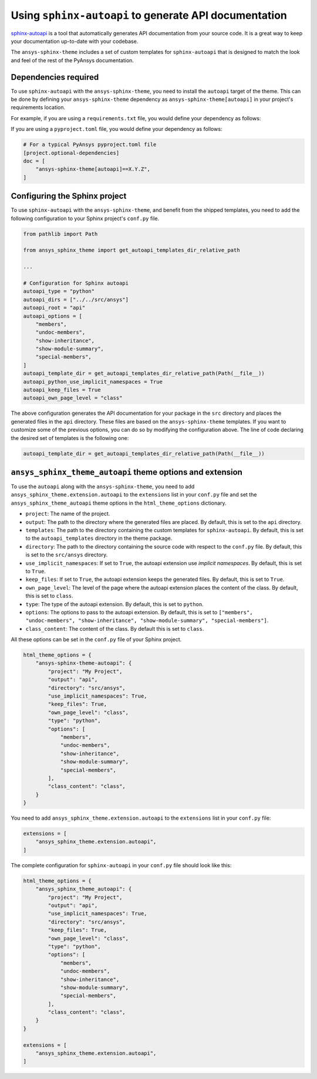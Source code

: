 .. _ref_user_guide_autoapi:

Using ``sphinx-autoapi`` to generate API documentation
------------------------------------------------------

`sphinx-autoapi <https://github.com/readthedocs/sphinx-autoapi/>`_ is a tool that automatically generates API documentation from your source code.
It is a great way to keep your documentation up-to-date with your codebase.

The ``ansys-sphinx-theme`` includes a set of custom templates for ``sphinx-autoapi`` that is designed
to match the look and feel of the rest of the PyAnsys documentation.

Dependencies required
~~~~~~~~~~~~~~~~~~~~~

To use ``sphinx-autoapi`` with the ``ansys-sphinx-theme``, you need to install the ``autoapi`` target
of the theme. This can be done by defining your ``ansys-sphinx-theme`` dependency as
``ansys-sphinx-theme[autoapi]`` in your project's requirements location.

For example, if you are using a ``requirements.txt`` file, you would define your dependency as follows:

.. code-block: text

    ansys-sphinx-theme[autoapi]==X.Y.Z

If you are using a ``pyproject.toml`` file, you would define your dependency as follows:

.. code:: toml

    # For a typical PyAnsys pyproject.toml file
    [project.optional-dependencies]
    doc = [
        "ansys-sphinx-theme[autoapi]==X.Y.Z",
    ]

Configuring the Sphinx project
~~~~~~~~~~~~~~~~~~~~~~~~~~~~~~

To use ``sphinx-autoapi`` with the ``ansys-sphinx-theme``, and benefit from the shipped
templates, you need to add the following configuration to your Sphinx project's ``conf.py`` file.

.. code:: python

    from pathlib import Path

    from ansys_sphinx_theme import get_autoapi_templates_dir_relative_path

    ...

    # Configuration for Sphinx autoapi
    autoapi_type = "python"
    autoapi_dirs = ["../../src/ansys"]
    autoapi_root = "api"
    autoapi_options = [
        "members",
        "undoc-members",
        "show-inheritance",
        "show-module-summary",
        "special-members",
    ]
    autoapi_template_dir = get_autoapi_templates_dir_relative_path(Path(__file__))
    autoapi_python_use_implicit_namespaces = True
    autoapi_keep_files = True
    autoapi_own_page_level = "class"


The above configuration generates the API documentation for your package in the ``src`` directory
and places the generated files in the ``api`` directory. These files are based on the
``ansys-sphinx-theme`` templates. If you want to customize some of the previous options, you can
do so by modifying the configuration above. The line of code declaring the desired set of templates is the following one:

.. code:: python

    autoapi_template_dir = get_autoapi_templates_dir_relative_path(Path(__file__))


``ansys_sphinx_theme_autoapi`` theme options and extension
~~~~~~~~~~~~~~~~~~~~~~~~~~~~~~~~~~~~~~~~~~~~~~~~~~~~~~~~~~

To use the ``autoapi`` along with the ``ansys-sphinx-theme``, you need to
add ``ansys_sphinx_theme.extension.autoapi`` to the ``extensions`` list in your ``conf.py`` file
and set the ``ansys_sphinx_theme_autoapi`` theme options in the ``html_theme_options`` dictionary.

- ``project``: The name of the project.
- ``output``: The path to the directory where the generated files are placed.
  By default, this is set to the ``api`` directory.
- ``templates``: The path to the directory containing the custom templates for ``sphinx-autoapi``.
  By default, this is set to the ``autoapi_templates`` directory in the theme package.
- ``directory``: The path to the directory containing the source code with respect to the ``conf.py`` file.
  By default, this is set to the ``src/ansys`` directory.
- ``use_implicit_namespaces``: If set to ``True``, the autoapi extension use `implicit namespaces`.
  By default, this is set to ``True``.
- ``keep_files``: If set to ``True``, the autoapi extension keeps the generated files.
  By default, this is set to ``True``.
- ``own_page_level``: The level of the page where the autoapi extension places the content of the class.
  By default, this is set to ``class``.
- ``type``: The type of the autoapi extension. By default, this is set to ``python``.
- ``options``: The options to pass to the autoapi extension. By default,
  this is set to ``["members", "undoc-members", "show-inheritance", "show-module-summary", "special-members"]``.
- ``class_content``: The content of the class. By default this is set to ``class``.

All these options can be set in the ``conf.py`` file of your Sphinx project.

.. code:: python

    html_theme_options = {
        "ansys-sphinx-theme-autoapi": {
            "project": "My Project",
            "output": "api",
            "directory": "src/ansys",
            "use_implicit_namespaces": True,
            "keep_files": True,
            "own_page_level": "class",
            "type": "python",
            "options": [
                "members",
                "undoc-members",
                "show-inheritance",
                "show-module-summary",
                "special-members",
            ],
            "class_content": "class",
        }
    }

You need to add ``ansys_sphinx_theme.extension.autoapi`` to the ``extensions`` list in your ``conf.py`` file:

.. code:: python

    extensions = [
        "ansys_sphinx_theme.extension.autoapi",
    ]

The complete configuration for ``sphinx-autoapi`` in your ``conf.py`` file should look like this:

.. code:: python


    html_theme_options = {
        "ansys_sphinx_theme_autoapi": {
            "project": "My Project",
            "output": "api",
            "use_implicit_namespaces": True,
            "directory": "src/ansys",
            "keep_files": True,
            "own_page_level": "class",
            "type": "python",
            "options": [
                "members",
                "undoc-members",
                "show-inheritance",
                "show-module-summary",
                "special-members",
            ],
            "class_content": "class",
        }
    }

    extensions = [
        "ansys_sphinx_theme.extension.autoapi",
    ]


